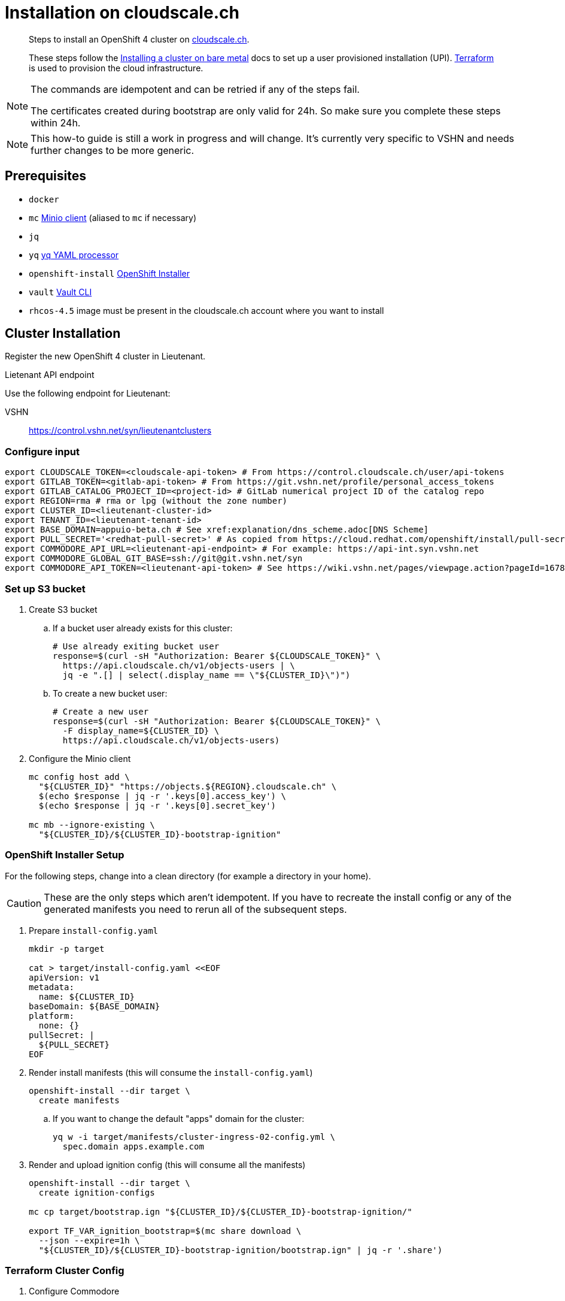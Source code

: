= Installation on cloudscale.ch

[abstract]
--
Steps to install an OpenShift 4 cluster on https://cloudscale.ch[cloudscale.ch].

These steps follow the https://docs.openshift.com/container-platform/latest/installing/installing_bare_metal/installing-bare-metal.html[Installing a cluster on bare metal] docs to set up a user provisioned installation (UPI).
https://www.terraform.io[Terraform] is used to provision the cloud infrastructure.
--

[NOTE]
--
The commands are idempotent and can be retried if any of the steps fail.

The certificates created during bootstrap are only valid for 24h.
So make sure you complete these steps within 24h.
--

[NOTE]
--
This how-to guide is still a work in progress and will change.
It's currently very specific to VSHN and needs further changes to be more generic.
--


== Prerequisites

* `docker`
* `mc` https://docs.min.io/docs/minio-client-quickstart-guide.html[Minio client] (aliased to `mc` if necessary)
* `jq`
* `yq` https://mikefarah.gitbook.io/yq[yq YAML processor]
* `openshift-install` https://cloud.redhat.com/openshift/install/metal/user-provisioned[OpenShift Installer]
* `vault` https://www.vaultproject.io/docs/commands[Vault CLI]
* `rhcos-4.5` image must be present in the cloudscale.ch account where you want to install


== Cluster Installation

Register the new OpenShift 4 cluster in Lieutenant.

.Lietenant API endpoint
****
Use the following endpoint for Lieutenant:

VSHN:: https://control.vshn.net/syn/lieutenantclusters
****

=== Configure input

[source,console]
----
export CLOUDSCALE_TOKEN=<cloudscale-api-token> # From https://control.cloudscale.ch/user/api-tokens
export GITLAB_TOKEN=<gitlab-api-token> # From https://git.vshn.net/profile/personal_access_tokens
export GITLAB_CATALOG_PROJECT_ID=<project-id> # GitLab numerical project ID of the catalog repo
export REGION=rma # rma or lpg (without the zone number)
export CLUSTER_ID=<lieutenant-cluster-id>
export TENANT_ID=<lieutenant-tenant-id>
export BASE_DOMAIN=appuio-beta.ch # See xref:explanation/dns_scheme.adoc[DNS Scheme]
export PULL_SECRET='<redhat-pull-secret>' # As copied from https://cloud.redhat.com/openshift/install/pull-secret "Copy pull secret". value must be inside quotes.
export COMMODORE_API_URL=<lieutenant-api-endpoint> # For example: https://api-int.syn.vshn.net
export COMMODORE_GLOBAL_GIT_BASE=ssh://git@git.vshn.net/syn
export COMMODORE_API_TOKEN=<lieutenant-api-token> # See https://wiki.vshn.net/pages/viewpage.action?pageId=167838622#ClusterRegistryinLieutenantSynfectaCluster(synfection)-Preparation
----

=== Set up S3 bucket

. Create S3 bucket

.. If a bucket user already exists for this cluster:
+
[source,console]
----
# Use already exiting bucket user
response=$(curl -sH "Authorization: Bearer ${CLOUDSCALE_TOKEN}" \
  https://api.cloudscale.ch/v1/objects-users | \
  jq -e ".[] | select(.display_name == \"${CLUSTER_ID}\")")
----

.. To create a new bucket user:
+
[source,console]
----
# Create a new user
response=$(curl -sH "Authorization: Bearer ${CLOUDSCALE_TOKEN}" \
  -F display_name=${CLUSTER_ID} \
  https://api.cloudscale.ch/v1/objects-users)
----

. Configure the Minio client
+
[source,console]
----
mc config host add \
  "${CLUSTER_ID}" "https://objects.${REGION}.cloudscale.ch" \
  $(echo $response | jq -r '.keys[0].access_key') \
  $(echo $response | jq -r '.keys[0].secret_key')

mc mb --ignore-existing \
  "${CLUSTER_ID}/${CLUSTER_ID}-bootstrap-ignition"
----

=== OpenShift Installer Setup

For the following steps, change into a clean directory (for example a directory in your home).

[CAUTION]
These are the only steps which aren't idempotent.
If you have to recreate the install config or any of the generated manifests you need to rerun all of the subsequent steps.

. Prepare `install-config.yaml`
+
[source,console]
----
mkdir -p target

cat > target/install-config.yaml <<EOF
apiVersion: v1
metadata:
  name: ${CLUSTER_ID}
baseDomain: ${BASE_DOMAIN}
platform:
  none: {}
pullSecret: |
  ${PULL_SECRET}
EOF
----

. Render install manifests (this will consume the `install-config.yaml`)
+
[source,console]
----
openshift-install --dir target \
  create manifests
----

.. If you want to change the default "apps" domain for the cluster:
+
[source,console]
----
yq w -i target/manifests/cluster-ingress-02-config.yml \
  spec.domain apps.example.com
----

. Render and upload ignition config (this will consume all the manifests)
+
[source,console]
----
openshift-install --dir target \
  create ignition-configs

mc cp target/bootstrap.ign "${CLUSTER_ID}/${CLUSTER_ID}-bootstrap-ignition/"

export TF_VAR_ignition_bootstrap=$(mc share download \
  --json --expire=1h \
  "${CLUSTER_ID}/${CLUSTER_ID}-bootstrap-ignition/bootstrap.ign" | jq -r '.share')
----

=== Terraform Cluster Config

. Configure Commodore
+
[source,console]
----
docker pull docker.io/projectsyn/commodore:latest

commodore () {
    mkdir -p inventory/classes/global dependencies/lib compiled/ catalog/ cache/
    docker run \
    --interactive=true \
    --tty \
    --rm \
    --user="$(id -u):$(id -u)" \
    --volume "$HOME"/.ssh:/app/.ssh:ro \
    --volume "$PWD"/compiled/:/app/compiled/ \
    --volume "$PWD"/catalog/:/app/catalog \
    --volume "$PWD"/dependencies/:/app/dependencies/ \
    --volume "$PWD"/inventory/:/app/inventory/ \
    --volume ~/.gitconfig:/app/.gitconfig:ro \
    --volume "$PWD"/cache:/app/.cache \
    -e COMMODORE_API_URL=$COMMODORE_API_URL \
    -e COMMODORE_GLOBAL_GIT_BASE=$COMMODORE_GLOBAL_GIT_BASE \
    -e COMMODORE_API_TOKEN=$COMMODORE_API_TOKEN \
    projectsyn/commodore:latest \
    $*
}
----

. Prepare Commodore inventory.
+
This command will fail due to circular dependencies in the Commodore setup.
You will see error messages starting with `Cannot resolve ${openshift:*}`.
As long as all components are cloned for the cluster it's enough to proceed.
+
This can be improved once https://github.com/projectsyn/commodore/issues/135[this issue] is solved.
+
[source,console]
----
# This will fail
commodore catalog compile ${CLUSTER_ID}
----

. Prepare Terraform cluster config
+
[source,console]
----
CA_CERT=$(jq -r '.ignition.security.tls.certificateAuthorities[0].source' \
  target/master.ign | \
  awk -F ',' '{ print $2 }' | \
  base64 --decode)

pushd "inventory/classes/${TENANT_ID}/"

yq w -i "${CLUSTER_ID}.yml" \
  "classes[+]" "components.openshift4-cloudscale"

yq w -i "${CLUSTER_ID}.yml" \
  parameters.openshift.infraID -- "$(jq -r .infraID ../../../target/metadata.json)"
yq w -i "${CLUSTER_ID}.yml" \
  parameters.openshift.clusterID -- "$(jq -r .clusterID ../../../target/metadata.json)"
yq w -i "${CLUSTER_ID}.yml" \
  parameters.openshift.appsDomain -- "apps.${CLUSTER_ID}.${BASE_DOMAIN}"

yq w -i "${CLUSTER_ID}.yml" \
  parameters.openshift4_cloudscale.variables.base_domain -- "${BASE_DOMAIN}"
yq w -i "${CLUSTER_ID}.yml" \
  parameters.openshift4_cloudscale.variables.ignition_ca -- "${CA_CERT}"

git commit -a -m "Setup cluster ${CLUSTER_ID}"
git push

popd
----

. Compile and push Terraform setup
+
[source,console]
----
commodore catalog compile ${CLUSTER_ID} --push -i
----

=== Provision Infrastructure

. Setup Terraform
+
[source,console]
----
tf_image=$(\
  yq r dependencies/openshift4-cloudscale/class/defaults.yml \
  parameters.openshift4_cloudscale.images.terraform.image)
tf_tag=$(\
  yq r dependencies/openshift4-cloudscale/class/defaults.yml \
  parameters.openshift4_cloudscale.images.terraform.tag)

alias terraform='docker run -it --rm \
  -e CLOUDSCALE_TOKEN="${CLOUDSCALE_TOKEN}" \
  -e TF_VAR_ignition_bootstrap="${TF_VAR_ignition_bootstrap}" \
  -w /tf \
  -v $(pwd):/tf \
  -v $CLUSTER_ID:/tf/.terraform \
  --ulimit memlock=-1 \
  ${tf_image}:${tf_tag} terraform'

export GITLAB_STATE_URL="https://git.vshn.net/api/v4/projects/${GITLAB_CATALOG_PROJECT_ID}/terraform/state/cluster"

pushd catalog/manifests/openshift4-cloudscale/

terraform init \
  "-backend-config=address=${GITLAB_STATE_URL}" \
  "-backend-config=lock_address=${GITLAB_STATE_URL}/lock" \
  "-backend-config=unlock_address=${GITLAB_STATE_URL}/lock" \
  "-backend-config=username=$(whoami)" \
  "-backend-config=password=${GITLAB_TOKEN}" \
  "-backend-config=lock_method=POST" \
  "-backend-config=unlock_method=DELETE" \
  "-backend-config=retry_wait_min=5"
----

. Provision bootstrap node
+
[source,console]
----
cat > override.tf <<EOF
module "cluster" {
  bootstrap_count = 1
  master_count    = 0
  infra_count     = 0
  worker_count    = 0
}
EOF

terraform apply
----

. Create the shown DNS records

. Wait for the DNS records to propagate!
+
[source,console]
----
sleep 600
host "api.${CLUSTER_ID}.${BASE_DOMAIN}"
----

. Provision master nodes
+
[source,console]
----
cat > override.tf <<EOF
module "cluster" {
  bootstrap_count = 1
  infra_count     = 0
  worker_count    = 0
}
EOF

terraform apply
----

. Create the remaining DNS records. Pay attention that service DNS records must end with a dot (.)
+
[source,console]
----
terraform output -json | jq -r ".cluster_dns.value"
----

. Wait for bootstrap to complete
+
[source,console]
----
openshift-install --dir ../../../target \
  wait-for bootstrap-complete
----

. Remove bootstrap node and provision infra nodes
+
[source,console]
----
cat > override.tf <<EOF
module "cluster" {
  worker_count    = 0
}
EOF

terraform apply

export KUBECONFIG="$(pwd)/../../../target/auth/kubeconfig"

# Once CSRs in state Pending show up, approve them
# Needs to be run twice, two CSRs for each node need to be approved
while sleep 3; do \
  oc get csr -o go-template='{{range .items}}{{if not .status}}{{.metadata.name}}{{"\n"}}{{end}}{{end}}' | \
  xargs oc adm certificate approve; \
done

kubectl get nodes -lnode-role.kubernetes.io/worker
kubectl label node -lnode-role.kubernetes.io/worker \
  node-role.kubernetes.io/infra=""
----

. Wait for installation to complete
+
[source,console]
----
openshift-install --dir ../../../target \
  wait-for install-complete
----

. Provision worker nodes
+
[source,console]
----
rm override.tf

terraform apply

# Once CSRs in state Pending show up, approve them
# Needs to be run twice, two CSRs for each node need to be approved
while sleep 3; do \
  oc get csr -o go-template='{{range .items}}{{if not .status}}{{.metadata.name}}{{"\n"}}{{end}}{{end}}' | \
  xargs oc adm certificate approve; \
done

kubectl label --overwrite node -lnode-role.kubernetes.io/worker \
  node-role.kubernetes.io/app=""
kubectl label node -lnode-role.kubernetes.io/infra \
  node-role.kubernetes.io/app-
----

. Create secret with S3 credentials https://docs.openshift.com/container-platform/4.5/registry/configuring_registry_storage/configuring-registry-storage-aws-user-infrastructure.html#registry-operator-config-resources-secret-aws_configuring-registry-storage-aws-user-infrastructure[for the registry] (will be https://ticket.vshn.net/browse/APPU-2790[automated])
+
[source,console]
----
oc create secret generic image-registry-private-configuration-user \
--namespace openshift-image-registry \
--from-literal=REGISTRY_STORAGE_S3_ACCESSKEY=$(mc config host ls ${CLUSTER_ID} -json | jq -r .accessKey) \
--from-literal=REGISTRY_STORAGE_S3_SECRETKEY=$(mc config host ls ${CLUSTER_ID} -json | jq -r .secretKey)
----

. Save the cloudscale.ch token in Vault (you can find the credentials in the https://password.vshn.net/cred/detail/2162[password manager]):
+
[source,console]
----
export VAULT_ADDR=https://vault.syn.vshn.net
vault login

vault kv put kv/${TENANT_ID}/${CLUSTER_ID}/cloudscale \
  token=${CLOUDSCALE_TOKEN}
----

. Save the registry HTTP secret in Vault:
+
[source,console]
----
vault kv put kv/${TENANT_ID}/${CLUSTER_ID}/registry \
  httpSecret=$(pwgen -s 128 1)
----

. Make the cluster Project Syn enabled
+
Install Steward on the cluster (see https://wiki.vshn.net/pages/viewpage.action?pageId=167838622#ClusterRegistryinLieutenantSynfectaCluster(synfection)-TheCLIway[wiki] for more details):
+
[source,console]
----
export LIEUTENANT_URL="api.syn.vshn.net"
export LIEUTENANT_NS="lieutenant-prod"
export LIEUTENANT_AUTH="Authorization:Bearer ${LIEUTENANT_TOKEN}"

# Reset the token
curl \
  -H "${LIEUTENANT_AUTH}" \
  -H "Content-Type: application/json-patch+json" \
  -X PATCH \
  -d '[{ "op": "remove", "path": "/status/bootstrapToken" }]' \
  "https://rancher.vshn.net/k8s/clusters/c-c6j2w/apis/syn.tools/v1alpha1/namespaces/${LIEUTENANT_NS}/clusters/${CLUSTER_ID}/status"

kubectl apply -f $(http -pb "https://${LIEUTENANT_URL}/clusters/${CLUSTER_ID}" "${LIEUTENANT_AUTH}" | jq -r ".installURL")
----

. Save the admin credentials in the https://password.vshn.net[password manager].
You can find the password in the file `target/auth/kubeadmin-password` and the kubeconfig in `target/auth/kubeconfig`
+
[source,console]
----
popd
ls -l target/auth/
----

. Delete local config files
+
[source,console]
----
rm -r target/
----
